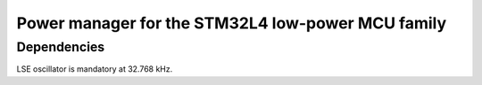 Power manager for the STM32L4 low-power MCU family
============================================================




Dependencies
-------------------------

LSE oscillator is mandatory at 32.768 kHz.


